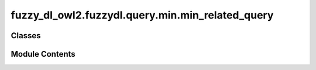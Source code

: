 fuzzy_dl_owl2.fuzzydl.query.min.min_related_query
=================================================

.. py:module:: fuzzy_dl_owl2.fuzzydl.query.min.min_related_query


Classes
-------

.. autoapisummary::

   fuzzy_dl_owl2.fuzzydl.query.min.min_related_query.MinRelatedQuery


Module Contents
---------------

.. py:class:: MinRelatedQuery(a: fuzzy_dl_owl2.fuzzydl.individual.individual.Individual, b: fuzzy_dl_owl2.fuzzydl.individual.individual.Individual, role_name: str)

   Bases: :py:obj:`fuzzy_dl_owl2.fuzzydl.query.related_query.RelatedQuery`


   Greatest lower bound of a role assertion (ind1, ind2, role).


   .. py:method:: __str__() -> str

      Solves the query over a fuzzy KB



   .. py:method:: preprocess(kb: fuzzy_dl_owl2.fuzzydl.knowledge_base.KnowledgeBase) -> None

      Performs some preprocessing steps of the query over a fuzzy KB.



   .. py:method:: solve(kb: fuzzy_dl_owl2.fuzzydl.knowledge_base.KnowledgeBase) -> fuzzy_dl_owl2.fuzzydl.milp.solution.Solution

      Solve the query using given knowledge base



   .. py:attribute:: ind1
      :type:  fuzzy_dl_owl2.fuzzydl.individual.individual.Individual


   .. py:attribute:: ind2
      :type:  fuzzy_dl_owl2.fuzzydl.individual.individual.Individual


   .. py:attribute:: role
      :type:  str


